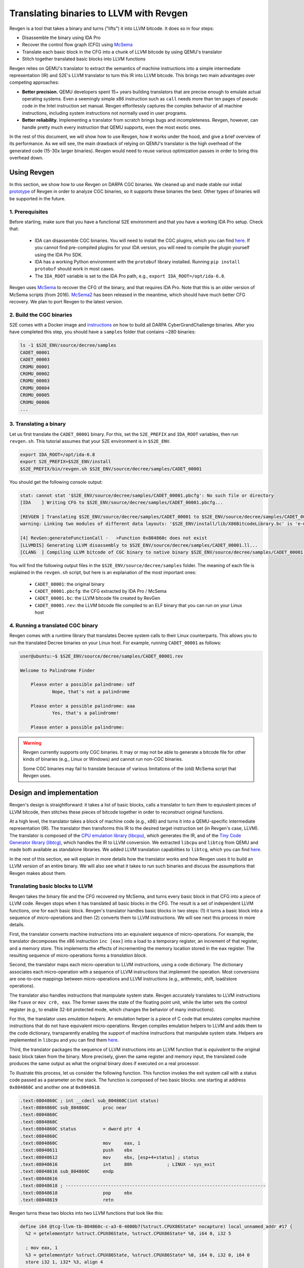 ========================================
Translating binaries to LLVM with Revgen
========================================

Revgen is a tool that takes a binary and turns ("lifts") it into LLVM bitcode. It does so in four steps:

* Disassemble the binary using IDA Pro
* Recover the control flow graph (CFG) using `McSema <https://github.com/trailofbits/mcsema>`__
* Translate each basic block in the CFG into a chunk of LLVM bitcode by using QEMU's translator
* Stitch together translated basic blocks into LLVM functions

Revgen relies on QEMU's translator to extract the semantics of machine instructions into a simple intermediate
representation (IR) and S2E's LLVM translator to turn this IR into LLVM bitcode. This brings two main advantages over
competing approaches:

* **Better precision.** QEMU developers spent 15+ years building translators that are precise enough to
  emulate actual operating systems. Even a seemingly simple x86 instruction such as ``call`` needs more than ten pages
  of pseudo code in the Intel instruction set manual. Revgen effortlessly captures the complex behavior of all
  machine instructions, including system instructions not normally used in user programs.

* **Better reliability.** Implementing a translator from scratch brings bugs and incompleteness. Revgen, however,
  can handle pretty much every instruction that QEMU supports, even the most exotic ones.

In the rest of this document, we will show how to use Revgen, how it works under the hood, and give a brief overview of
its performance. As we will see, the main drawback of relying on QEMU's translator is the high overhead of the generated
code (15-30x larger binaries). Revgen would need to reuse various optimization passes in order to bring this
overhead down.


Using Revgen
============

In this section, we show how to use Revgen on DARPA CGC binaries. We cleaned up and made stable our initial `prototype
<http://dslab.epfl.ch/pubs/revgen.pdf>`__ of Revgen in order to analyze CGC binaries, so it supports these binaries the
best. Other types of binaries will be supported in the future.


1. Prerequisites
----------------

Before starting, make sure that you have a functional S2E environment and that you have a working IDA Pro setup. Check
that:

    * IDA can disassemble CGC binaries. You will need to install the CGC plugins, which you can find
      `here <http://idabook.com/cgc/>`__. If you cannot find pre-compiled plugins for your IDA version, you will
      need to compile the plugin yourself using the IDA Pro SDK.

    * IDA has a working Python environment with the ``protobuf`` library installed.
      Running ``pip install protobuf`` should work in most cases.

    * The ``IDA_ROOT`` variable is set to the IDA Pro path, e.g., ``export IDA_ROOT=/opt/ida-6.8``.

Revgen uses `McSema <https://github.com/S2E/s2e/blob/master/tools/tools/scripts/ida/mcsema_get_cfg.py>`__ to recover
the CFG of the binary, and that requires IDA Pro. Note that this is an older version of McSema scripts
(from 2016). `McSema2 <https://github.com/trailofbits/mcsema>`__ has been released in the meantime, which should have
much better CFG recovery. We plan to port Revgen to the latest version.


2. Build the CGC binaries
-------------------------

S2E comes with a Docker image and `instructions <https://github.com/S2E/decree/blob/master/README.md>`__ on how to build
all DARPA CyberGrandChallenge binaries. After you have completed this step, you should have a ``samples`` folder that
contains ~280 binaries:

.. code-block:: bash

    ls -1 $S2E_ENV/source/decree/samples
    CADET_00001
    CADET_00003
    CROMU_00001
    CROMU_00002
    CROMU_00003
    CROMU_00004
    CROMU_00005
    CROMU_00006
    ...


3. Translating a binary
-----------------------

Let us first translate the ``CADET_00001`` binary. For this, set the ``S2E_PREFIX`` and ``IDA_ROOT`` variables,
then run ``revgen.sh``. This tutorial assumes that your S2E environment is in ``$S2E_ENV``.

.. code-block:: bash

    export IDA_ROOT=/opt/ida-6.8
    export S2E_PREFIX=$S2E_ENV/install
    $S2E_PREFIX/bin/revgen.sh $S2E_ENV/source/decree/samples/CADET_00001

You should get the following console output:

.. code-block:: console

    stat: cannot stat '$S2E_ENV/source/decree/samples/CADET_00001.pbcfg': No such file or directory
    [IDA    ] Writing CFG to $S2E_ENV/source/decree/samples/CADET_00001.pbcfg...

    [REVGEN ] Translating $S2E_ENV/source/decree/samples/CADET_00001 to $S2E_ENV/source/decree/samples/CADET_00001.bc...
    warning: Linking two modules of different data layouts: '$S2E_ENV/install/lib/X86BitcodeLibrary.bc' is 'e-m:e-p:32:32-f64:32:64-f80:32-n8:16:32-S128' whereas 'tcg-llvm' is 'e-m:e-i64:64-f80:128-n8:16:32:64-S128'

    [4] RevGen:generateFunctionCall -   >Function 0x804860c does not exist
    [LLVMDIS] Generating LLVM disassembly to $S2E_ENV/source/decree/samples/CADET_00001.ll...
    [CLANG  ] Compiling LLVM bitcode of CGC binary to native binary $S2E_ENV/source/decree/samples/CADET_00001.rev...

You will find the following output files in the ``$S2E_ENV/source/decree/samples`` folder.
The meaning of each file is explained in the ``revgen.sh`` script, but here is an explanation of the most important
ones:

    * ``CADET_00001``: the original binary
    * ``CADET_00001.pbcfg``: the CFG extracted by IDA Pro / McSema
    * ``CADET_00001.bc``: the LLVM bitcode file created by RevGen
    * ``CADET_00001.rev``: the LLVM bitcode file compiled to an ELF binary that you can run on your Linux host


4. Running a translated CGC binary
----------------------------------

Revgen comes with a runtime library that translates Decree system calls to their Linux counterparts. This allows
you to run the translated Decree binaries on your Linux host. For example, running ``CADET_00001`` as follows:

.. code-block:: console

    user@ubuntu:~$ $S2E_ENV/source/decree/samples/CADET_00001.rev

    Welcome to Palindrome Finder

        Please enter a possible palindrome: sdf
                Nope, that's not a palindrome

        Please enter a possible palindrome: aaa
                Yes, that's a palindrome!

        Please enter a possible palindrome:

.. warning::

    Revgen currently supports only CGC binaries. It may or may not be able to generate a bitcode file for other
    kinds of binaries (e.g., Linux or Windows) and cannot run non-CGC binaries.

    Some CGC binaries may fail to translate because of various limitations of the (old) McSema script that Revgen uses.


Design and implementation
=========================

Revgen's design is straightforward: it takes a list of basic blocks, calls a translator to turn them to equivalent
pieces of LLVM bitcode, then stitches these pieces of bitcode together in order to reconstruct original functions.

At a high level, the translator takes a block of machine code (e.g., x86) and turns it into a QEMU-specific intermediate
representation (IR). The translator then transforms this IR to the desired target instruction set (in Revgen's case,
LLVM). The translator is composed of the `CPU emulation library (libcpu)
<https://github.com/S2E/s2e/tree/master/libcpu>`__, which generates the IR, and of the `Tiny Code Generator library
(libtcg) <https://github.com/S2E/s2e/tree/master/libtcg>`__, which handles the IR to LLVM conversion. We extracted
``libcpu`` and ``libtcg`` from QEMU and made both available as standalone libraries. We added LLVM translation
capabilities to ``libtcg``, which you can find `here
<https://github.com/S2E/s2e/tree/master/libtcg/src/tcg-llvm.cpp>`__.

In the rest of this section, we will explain in more details how the translator works and how Revgen uses it to build an
LLVM version of an entire binary. We will also see what it takes to run such binaries and discuss the assumptions that
Revgen makes about them.


Translating basic blocks to LLVM
--------------------------------

Revgen takes the binary file and the CFG recovered my McSema, and turns every basic block in that CFG into a piece of
LLVM code. Revgen stops when it has translated all basic blocks in the CFG. The result is a set of independent LLVM
functions, one for each basic block. Revgen's translator handles basic blocks in two steps: (1) it turns a basic block
into a sequence of micro-operations and then (2) converts them to LLVM instructions. We will see next this process in
more details.

First, the translator  converts machine instructions into an equivalent sequence of micro-operations. For example, the
translator decomposes the x86 instruction ``inc [eax]`` into a load to a temporary register, an increment of that
register, and a memory store. This implements the effects of incrementing the memory location stored in the ``eax``
register. The resulting sequence of micro-operations forms a *translation block*.

Second, the translator maps each micro-operation to LLVM instructions, using a code dictionary. The dictionary
associates each micro-operation with a sequence of LLVM instructions that implement the operation. Most conversions are
one-to-one mappings between micro-operations and LLVM instructions (e.g., arithmetic, shift, load/store
operations).

The translator also handles instructions that manipulate system state. Revgen accurately translates to LLVM
instructions like ``fsave`` or ``mov cr0, eax``. The former saves the state of the floating point unit, while the latter
sets the control register (e.g., to enable 32-bit protected mode, which changes the behavior of many instructions).

For this, the translator uses *emulation helpers*. An emulation helper is a piece of C code that emulates complex
machine instructions that do not have equivalent micro-operations. Revgen compiles emulation helpers to LLVM and adds
them to the code dictionary, transparently enabling the support of machine instructions that manipulate system state.
Helpers are implemented in ``libcpu`` and you can find them `here
<https://github.com/S2E/s2e/tree/master/libcpu/src/target-i386>`__.

Third, the translator packages the sequence of LLVM instructions into an LLVM function that is *equivalent* to the
original basic block taken from the binary.  More precisely, given the same register and memory input, the translated
code produces the same output as what the original binary does if executed on a real processor.

To illustrate this process, let us consider the following function. This function invokes the exit system call
with a status code passed as a parameter on the stack. The function is composed of two basic blocks: one starting
at address ``0x804860C`` and another one at ``0x8048618``.


.. code-block:: asm

    .text:0804860C ; int __cdecl sub_804860C(int status)
    .text:0804860C sub_804860C     proc near
    .text:0804860C
    .text:0804860C
    .text:0804860C status          = dword ptr  4
    .text:0804860C
    .text:0804860C                 mov     eax, 1
    .text:08048611                 push    ebx
    .text:08048612                 mov     ebx, [esp+4+status] ; status
    .text:08048616                 int     80h             ; LINUX - sys_exit
    .text:08048616 sub_804860C     endp
    .text:08048616
    .text:08048618 ; ---------------------------------------------------------------------------
    .text:08048618                 pop     ebx
    .text:08048619                 retn


Revgen turns these two blocks into two LLVM functions that look like this:

.. code-block:: llvm

    define i64 @tcg-llvm-tb-804860c-c-a3-0-4000b7(%struct.CPUX86State* nocapture) local_unnamed_addr #17 {
      %2 = getelementptr %struct.CPUX86State, %struct.CPUX86State* %0, i64 0, i32 5

      ; mov eax, 1
      %3 = getelementptr %struct.CPUX86State, %struct.CPUX86State* %0, i64 0, i32 0, i64 0
      store i32 1, i32* %3, align 4

      ; push ebx
      %4 = getelementptr %struct.CPUX86State, %struct.CPUX86State* %0, i64 0, i32 0, i64 3
      %ebx = load i32, i32* %4, align 4, !s2e.pc !377
      %5 = getelementptr %struct.CPUX86State, %struct.CPUX86State* %0, i64 0, i32 0, i64 4
      %esp = load i32, i32* %5, align 4, !s2e.pc !377
      %6 = add i32 %esp, -4, !s2e.pc !378
      tail call void @__stl_mmu(i32 %6, i32 %ebx, i32 1), !s2e.pc !377

      ; mov ebx, [esp+4+status]
      store i32 %6, i32* %5, align 4
      %7 = add i32 %esp, 4, !s2e.pc !378
      %8 = tail call i32 @__ldl_mmu(i32 %7, i32 1), !s2e.pc !378
      store i32 %8, i32* %4, align 4

      ; int 0x80
      store i32 134514198, i32* %2, align 4
      tail call void @helper_raise_interrupt(i32 128, i32 2)
      ret i64 0
    }

    define i64 @tcg-llvm-tb-8048618-2-99-0-4000b7(%struct.CPUX86State* nocapture) local_unnamed_addr #17 {
      ; pop ebx
      %2 = getelementptr %struct.CPUX86State, %struct.CPUX86State* %0, i64 0, i32 5
      %3 = getelementptr %struct.CPUX86State, %struct.CPUX86State* %0, i64 0, i32 0, i64 4
      %esp = load i32, i32* %3, align 4, !s2e.pc !379
      %4 = tail call i32 @__ldl_mmu(i32 %esp, i32 1), !s2e.pc !379
      %5 = add i32 %esp, 4, !s2e.pc !380
      store i32 %5, i32* %3, align 4

      ; retn
      %6 = getelementptr %struct.CPUX86State, %struct.CPUX86State* %0, i64 0, i32 0, i64 3
      store i32 %4, i32* %6, align 4
      %7 = tail call i32 @__ldl_mmu(i32 %5, i32 1), !s2e.pc !380
      %8 = add i32 %esp, 8, !s2e.pc !380
      store i32 %8, i32* %3, align 4
      store i32 %7, i32* %2, align 4
      ret i64 0
    }

Each function takes a pointer to a ``CPUX86State`` structure. This structure models the CPU's register file. All machine
instructions are translated into LLVM instructions that operate on this CPU state structure.
To handle memory accesses, the translator emits calls to ``__stX_mmu`` and ``__ldX_mmu`` helpers. We will explain later
why the translator generates these instead of native LLVM load/store instructions. The ``int 0x80`` instruction is
complex and the translator calls the ``helper_raise_interrupt`` function to handle it.


Stitching basic blocks into functions
-------------------------------------

Now that Revgen created a set of LLVM functions that represent individual basic blocks of the binary,
it needs to assemble them into a bigger function that represents the original function of the binary.
This is straightforward: Revgen creates a new LLVM function and fills it with calls to the translated basic blocks.
So our example above would look like this:


.. code-block:: llvm

    define i64 @__revgen_sub_804860c_804860c() local_unnamed_addr #0 {
      %1 = getelementptr %struct.CPUX86State, %struct.CPUX86State* @myenv, i64 0
      br label %2

    ; <label>:2:                                      ; preds = %0
      %9 = call i64 @tcg-llvm-tb-804860c-c-a3-0-4000b7(%struct.CPUX86State* %1)
      br label %10

    ; <label>:3:                                     ; preds = %2
      %11 = call i64 @tcg-llvm-tb-8048618-2-99-0-4000b7(%struct.CPUX86State* %1)
      ret i64 %11
    }

``__revgen_sub_804860c_804860c`` is an LLVM function that represents the function called ``sub_804860c``
in the original binary.

Notice how basic blocks are connected together with branch instructions. The example above shows a simple case where
control goes directly from the first basic block to the second (which assumes that the ``int 0x80`` instruction actually
returns).

Handling basic blocks that have several successors is more complex. There can be as few as two successors for simple
direct conditional branches, and many more for switch statements. Luckily for Revgen, IDA Pro and McSema perform the
(very) complex task of computing successors. All Revgen does is read the program counter and call the basic block
associated with it, like this:

.. code-block:: c

    eip = tcg-llvm-tb-abc(env);

    if (eip == 0xabc) {
        tcg-llvm-tb-abc(env);
    } else if (eip == 0xdef) {
        tcg-llvm-tb-def(env);
    } else {
        abort();
    }

The call to ``abort()`` is important to terminate the translated program cleanly in case of unexpected program counters.
This may happen in cases where the binary's CFG was not recovered properly and the program modifies the program counter
to an unexpected value, e.g., in case of self modifying code.


As an exercise, open the ``CADET_00001.ll`` file that Revgen generated and try to find the translated basic blocks and
functions.


Assumptions
-----------

The current implementation of Revgen makes several assumptions about the input binary.

First, the binary is statically linked. Revgen does not currently handle calls to dynamically linked library functions.
An approach to handle calls is to read the emulated stack content and pass its data to LLVM call
instructions, as well as store the return values to the appropriate register (e.g., to ``env->regs[R_EAX]`` for x86
programs). Doing this requires to know the calling convention of the API and to assume that the API is not
sensitive to the aspect of the translated binary (dual stack, different program counters, etc.).

Second, an x86 binary runs in a 32/64-bit protected mode environment with a flat memory model and in user space. This is
important, as the translator may disassemble instructions differently depending on the execution mode. For example,
attempting to translate the x86 ``sysret`` instruction outside protected mode will cause the translator to emit a
general protection fault `exception
<https://github.com/S2E/s2e/tree/master/libcpu/src/target-i386/translate.c#L6934>`__,
aborting the translation process. This behavior is inherited from QEMU's dynamic binary translator. In general, binaries
should come with some sort of section headers describing which execution model they assume so that Revgen can configure
the translator properly.

Third, the input binary may not have self-modifying code. Removing this restriction would certainly be possible given
adequate runtime support, but in that case we would pretty much end up re-implementing QEMU. QEMU handles self-modifying
by detecting writes to code sections and re-translating modified code on the fly.


Running translated binaries
---------------------------

In the previous section, we have seen how Revgen translates machine code to LLVM. We will now see how to run it. This
requires linking the translated bitcode file with a run time that sets up the initial CPU state and provides
emulation helpers that resolve memory accesses and translate system calls.

**Initializing the CPU state.**
The runtime must first initialize the emulated CPU state, in particular the stack pointer register. The translated code
retains all the assumptions of the original binary about the stack layout. In particular, it assumes that local
variables, return addresses, and parameters are located at precise memory addresses when doing stack pointer arithmetic.
The runtime library preserves the original stack layout by using a dual-stack architecture.  There is one *native* stack
used by  the LLVM program and one *implicit* stack, whose pointer is stored in the CPU state structure (e.g.,
``env->regs[R_ESP]`` for x86) and which is manipulated by the translated code. The runtime
allocates the implicit stack and sets the implicit stack pointer before calling the main entry point of the program.

**Resolving pointer arithmetic.**
Revgen embeds a copy of the original binary in the translated binary in order to resolve accesses to its sections at
runtime. Revgen stores each section of the binary in a separate LLVM array. For example, if a program contains a
hard-coded load from address ``0x801234`` that is actually a load from offset ``0x1234`` of the data section, the
runtime will remap the access to the appropriate array. Revgen does not make any sophisticated attempt at lifting global
variables and therefore resorts to this kind of runtime patching.

**Translating system calls.**
For a program to be useful, it has to generally interact with its environment, which is done through system calls.
Depending on the system call flavor (interrupt, syscall, sysenter...), the translator generates a call to a specific
helper function. The runtime needs to implement that helper function so that it can translate the system call of the
original platform to that of the target platform (e.g., `Decree/CGC to vanilla Linux
<https://github.com/S2E/s2e/blob/master/tools/lib/X86RuntimeLibrary/Runtime.cpp#L534>`__). This is very similar to what
user emulation mode in QEMU does.


Evaluation
==========

Revgen produces a translated binary that is about 15-30x bigger than the original. This overhead is high for several
reasons:

1. Revgen does not attempt to perform any sort of optimizations. All it does is a straightforward translation
   of the binary to LLVM using QEMU's translator. It does not attempt to reconstruct variables, simplify
   stack accesses, recover function parameters, lift exceptions, etc.

2. Revgen wraps each memory access into a function call. This makes it simpler to run the translated binary,
   but results in a larger overhead because of the extra call instruction and possible inlining of that call.

3. Revgen embeds the entire original binary in the translated binary. This allows Revgen to correctly translate
   data memory accesses at run time, but doubles the size of the binary.


Ideally, all the above should be done statically during translation. This would make a standalone LLVM binary that can
be linked with the standard library and ran directly on any architecture. This requires much more complex lifting,
similar to what McSema does. An non-exhaustive list of needed tasks would be to lift local and global variables, recover
library function calls, support multi-threading, signals, `exceptions
<https://blog.trailofbits.com/2019/01/21/how-mcsema-handles-c-exceptions/>`__, long jumps, and many more. Proper lifting
would massively cut overhead because it would enable the LLVM toolchain to perform code optimization.
In its current state, the code generated by Revgen cannot be optimized by the compiler.


In the remainder of this section, you will find results for CGC binaries. You can generate the evaluation data using the
`revgen-gen-stats.sh <https://github.com/S2E/s2e/tree/master/tools/tools/scripts/revgen/revgen-gen-stats.sh>`__ script.
It computes the size of various output files as well as the time it takes to generate them. This data is useful to
benchmark Revgen. Here is a sample output of the script:

.. code-block:: console

    BinaryName      InputBinSize    RevgenBinSize   RevgenBcSize    CfgSize IdaTimeMs       RevgenTimeMs    CompileTimeMs
    CADET_00001     4352    93124   370160  10616   1606    3508    5527
    CADET_00003     4352    93124   370160  10616   2292    2348    5463
    CROMU_00001     14616   195040  645784  52420   5275    2929    13887
    CROMU_00002     18756   363416  782796  58706   5716    4138    19192
    ...

You can find the complete data in the ``cgc-binaries.stats`` in the `documentation
<https://github.com/S2E/s2e/tree/master/docs/src/Tutorials/Revgen>`__ repository. The bar chart below shows the size
overhead of binaries produced by Revgen by comparing the original and translated binary size. You can generate the chart
using this `script <https://github.com/S2E/s2e/blob/master/tools/tools/scripts/revgen/revgen-plot-stats.r>`__ (written
in `R <https://www.r-project.org/>`__).

.. image:: cgc-binaries.svg
